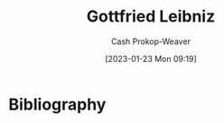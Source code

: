 :PROPERTIES:
:ID:       7d88c4e5-e3f2-4206-8b42-a842754c0dc2
:LAST_MODIFIED: [2023-09-06 Wed 08:04]
:END:
#+title: Gottfried Leibniz
#+hugo_custom_front_matter: :slug "7d88c4e5-e3f2-4206-8b42-a842754c0dc2"
#+author: Cash Prokop-Weaver
#+date: [2023-01-23 Mon 09:19]
#+filetags: :hastodo:person:
* TODO [#4] Flashcards :noexport:
* Bibliography
#+print_bibliography:
